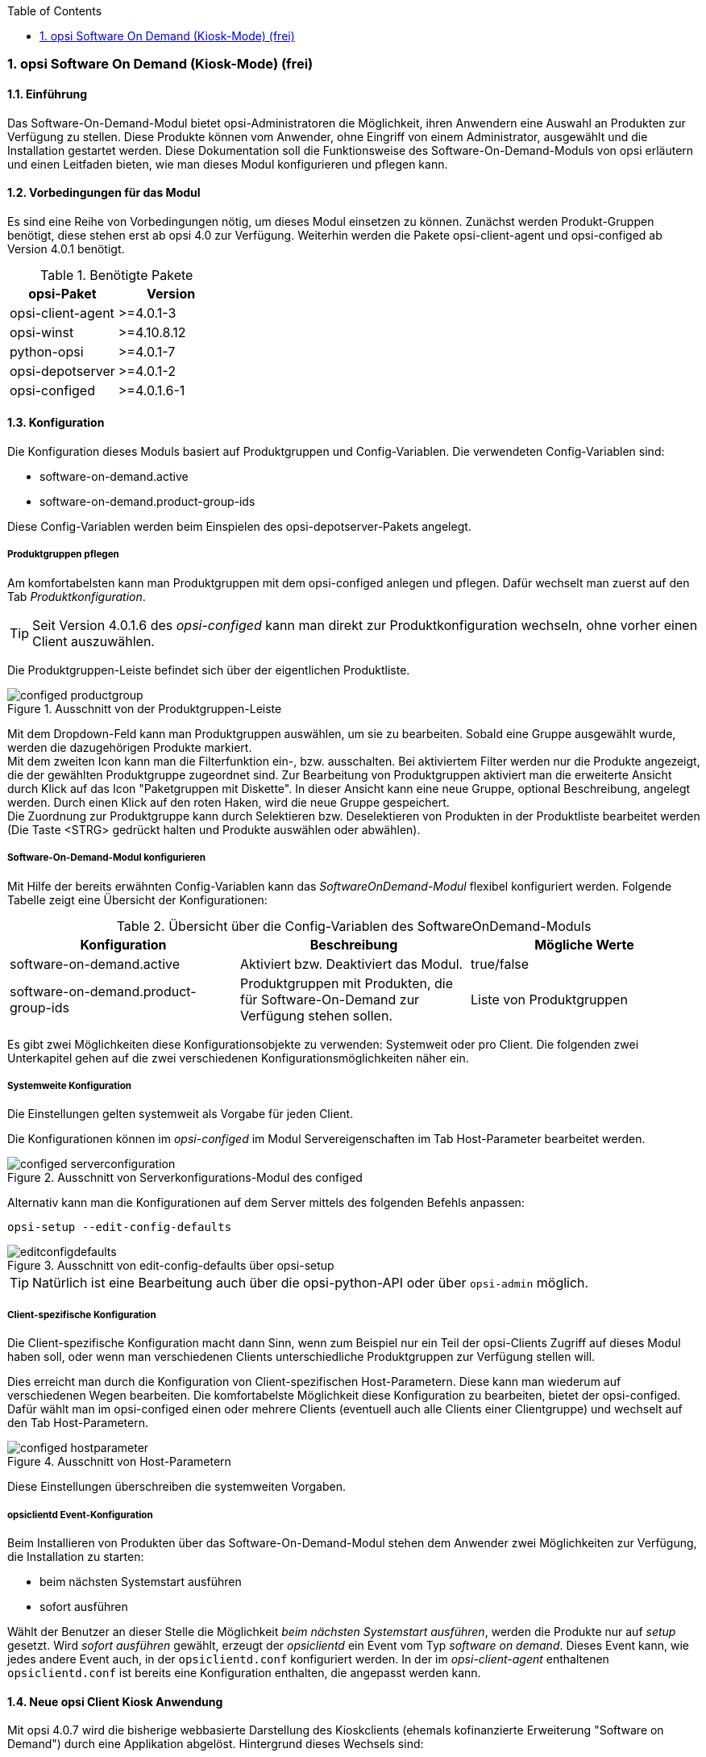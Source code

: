 ////
; Copyright (c) uib gmbh (www.uib.de)
; This documentation is owned by uib
; and published under the german creative commons by-sa license
; see:
; http://creativecommons.org/licenses/by-sa/3.0/de/
; http://creativecommons.org/licenses/by-sa/3.0/de/legalcode
; english:
; http://creativecommons.org/licenses/by-sa/3.0/
; http://creativecommons.org/licenses/by-sa/3.0/legalcode
; 
; credits: http://www.opsi.org/credits/
////


:Author:	Erol Ueluekmen <e.ueluekmen@uib.de>
:Date:      22.03.2011
:Revision:  4.0.0.1
:toc:
:numbered:
:website: http://opsi.org

[[software-on-demand]]
=== opsi Software On Demand (Kiosk-Mode) (frei)

[[software-on-demand_introduction]]
==== Einführung

Das Software-On-Demand-Modul bietet opsi-Administratoren die
Möglichkeit, ihren Anwendern eine Auswahl an Produkten zur Verfügung zu
stellen. Diese Produkte können vom Anwender, ohne Eingriff von einem
Administrator, ausgewählt und die Installation gestartet werden.
Diese Dokumentation soll die Funktionsweise des Software-On-Demand-Moduls
von opsi erläutern und einen Leitfaden bieten, wie man dieses
Modul konfigurieren und pflegen kann.

[[software-on-demand_prerequisits]]
==== Vorbedingungen für das Modul

Es sind eine Reihe von Vorbedingungen nötig, um dieses Modul einsetzen
zu können. Zunächst werden Produkt-Gruppen benötigt, diese stehen erst
ab opsi 4.0 zur Verfügung. Weiterhin werden die Pakete
opsi-client-agent und opsi-configed ab Version 4.0.1 benötigt.

.Benötigte Pakete
[options="header"]
|==========================
|opsi-Paket|Version
|opsi-client-agent|>=4.0.1-3
|opsi-winst|>=4.10.8.12
|python-opsi|>=4.0.1-7
|opsi-depotserver|>=4.0.1-2
|opsi-configed|>=4.0.1.6-1
|==========================


[[software-on-demand_configuration-parameter]]
==== Konfiguration

Die Konfiguration dieses Moduls basiert auf Produktgruppen und Config-Variablen.
Die verwendeten Config-Variablen sind:

* software-on-demand.active
* software-on-demand.product-group-ids

Diese Config-Variablen werden beim Einspielen des opsi-depotserver-Pakets angelegt.

[[software-on-demand_product-group-management]]
===== Produktgruppen pflegen

Am komfortabelsten kann man Produktgruppen mit dem opsi-configed anlegen und pflegen.
Dafür wechselt man zuerst auf den Tab _Produktkonfiguration_.

TIP: Seit Version 4.0.1.6 des _opsi-configed_ kann man direkt zur
Produktkonfiguration wechseln, ohne vorher einen Client auszuwählen.

Die Produktgruppen-Leiste befindet sich über der eigentlichen Produktliste.

.Ausschnitt von der Produktgruppen-Leiste
image::configed_productgroup.png[]

Mit dem Dropdown-Feld kann man Produktgruppen auswählen, um sie zu bearbeiten.
Sobald eine Gruppe ausgewählt wurde, werden die dazugehörigen Produkte markiert. +
Mit dem zweiten Icon kann man die Filterfunktion ein-, bzw. ausschalten.
Bei aktiviertem Filter werden nur die Produkte angezeigt, die der gewählten Produktgruppe zugeordnet sind.
Zur Bearbeitung von Produktgruppen aktiviert man die erweiterte Ansicht durch Klick auf das Icon "Paketgruppen mit Diskette". 
In dieser Ansicht kann eine neue Gruppe, optional Beschreibung, angelegt werden.
Durch einen Klick auf den roten Haken, wird die neue Gruppe gespeichert. +
Die Zuordnung zur Produktgruppe kann durch Selektieren bzw. Deselektieren von Produkten in der Produktliste bearbeitet werden (Die Taste +<STRG>+ gedrückt halten und Produkte auswählen oder abwählen).

[[software-on-demand_configuration]]
===== Software-On-Demand-Modul konfigurieren

Mit Hilfe der bereits erwähnten Config-Variablen kann das _SoftwareOnDemand-Modul_ flexibel konfiguriert werden.
Folgende Tabelle zeigt eine Übersicht der Konfigurationen:

.Übersicht über die Config-Variablen des SoftwareOnDemand-Moduls
[options="header"]
|==========================
|Konfiguration|Beschreibung|Mögliche Werte
|software-on-demand.active|Aktiviert bzw. Deaktiviert das Modul.|true/false
|software-on-demand.product-group-ids|Produktgruppen mit Produkten, die für Software-On-Demand zur Verfügung stehen sollen.|Liste von Produktgruppen
|==========================

Es gibt zwei Möglichkeiten diese Konfigurationsobjekte zu verwenden:
Systemweit oder pro Client. Die folgenden zwei Unterkapitel gehen auf
die zwei verschiedenen Konfigurationsmöglichkeiten näher ein.

[[software-on-demand_systemwide-configuration]]
===== Systemweite Konfiguration
Die Einstellungen gelten systemweit als Vorgabe für jeden Client.

Die Konfigurationen können im _opsi-configed_ im Modul Servereigenschaften im Tab Host-Parameter bearbeitet werden.

.Ausschnitt von Serverkonfigurations-Modul des configed
image::configed_serverconfiguration.png[]

Alternativ kann man die Konfigurationen auf dem Server mittels des folgenden Befehls anpassen:

[source, prompt]
----
opsi-setup --edit-config-defaults
----

.Ausschnitt von edit-config-defaults über opsi-setup
image::editconfigdefaults.png[]

TIP: Natürlich ist eine Bearbeitung auch über die opsi-python-API oder über `opsi-admin` möglich.

[[software-on-demand_client-configuration]]
===== Client-spezifische Konfiguration

Die Client-spezifische Konfiguration macht dann Sinn, wenn zum Beispiel nur ein Teil der opsi-Clients
Zugriff auf dieses Modul haben soll, oder wenn man verschiedenen Clients unterschiedliche Produktgruppen zur Verfügung stellen will.

Dies erreicht man durch die Konfiguration von Client-spezifischen Host-Parametern.
Diese kann man wiederum auf verschiedenen Wegen bearbeiten.
Die komfortabelste Möglichkeit diese Konfiguration zu bearbeiten, bietet der opsi-configed.
Dafür wählt man im opsi-configed einen oder mehrere Clients (eventuell auch alle Clients einer Clientgruppe) und wechselt auf den Tab Host-Parametern.

.Ausschnitt von Host-Parametern
image::configed_hostparameter.png[]

Diese Einstellungen überschreiben die systemweiten Vorgaben.

[[software-on-demand_event-configuration]]
===== opsiclientd Event-Konfiguration

Beim Installieren von Produkten über das Software-On-Demand-Modul stehen dem Anwender zwei Möglichkeiten zur Verfügung, die Installation zu starten:

* beim nächsten Systemstart ausführen
* sofort ausführen

Wählt der Benutzer an dieser Stelle die Möglichkeit _beim nächsten Systemstart ausführen_, werden die Produkte nur auf _setup_ gesetzt.
Wird _sofort ausführen_ gewählt, erzeugt der _opsiclientd_ ein Event vom Typ _software on demand_.
Dieses Event kann, wie jedes andere Event auch, in der `opsiclientd.conf` konfiguriert werden.
In der im _opsi-client-agent_ enthaltenen `opsiclientd.conf` ist bereits eine Konfiguration enthalten, die angepasst werden kann.

[[software-on-demand_clientagent-kiosk]]
==== Neue opsi Client Kiosk Anwendung

Mit opsi 4.0.7 wird die bisherige webbasierte Darstellung des Kioskclients (ehemals kofinanzierte Erweiterung "Software on Demand") durch eine Applikation abgelöst. Hintergrund dieses Wechsels sind:

* Beseitigung des Problems das ein selbstsigniertes Zertifikat akzeptiert werden muß.
* Größere Funktionalität des neuen Clients

CAUTION: Der alte (webseitenbasierte) Kioskclient funktioniert mit dem neuen opsi-client-agent/opsiclientd nicht mehr.

[[software-on-demand_usage]]
===== Client Kiosk: Verwendung

Wenn der opsi-client-agent während der Installation merkt, dass die Konfiguration: _software-on-demand.active_ auf _true_ gesetzt wurde, wird automatisch während der Installation auf dem Client ein Startmenü-Eintrag erstellt, über den die Kioskanwendung direkt aufgerufen werden kann. Diesen findet man dann unter: _Start -> Programme -> opsi.org -> software-on-demand_.

Nach dem Start der Anwendung zeigt sich folgendes Hauptfenster:

.'opsi-client-kiosk': Hauptfenster
image::opsi-client-kiosk_num.png["opsi-client-kiosk: Hauptfenster", width=400]

Elemente:

. Headerleiste (Kundenspezifisch anpassbar)
. Info Button: Version und geladenen Sprache
. Datenladeanzeige
. Button zum Anzeigen der gesetzten Aktionen
. Button zum speichern und anzeigen der gesetzten Aktionen
. Button zum Beenden des Programms
. Anzeige der Gruppenliste
. Neuladen der Daten (z.B. nachdem Aktionen ausgeführt wurden)
. Gesetzten Filter löschen und alle Daten anzeigen
. Suchmaske (Filter Eingabefeld)
. Filter aktivieren
. Nach mögliche Produktupgrades filtern
. Produktanzeige
. Spalte zum Setzen der Aktionsanforderungen
. Tab: Produktdetailinfo: Beschreibung / Hinweis / Versionen
. Tab: Produktdetailinfo: Abhängigkeiten / Prioritäten
. Statusleiste mit Meldungen


Das Hauptfenster zeigt auf der linken Seite eine Liste der Produktgruppen (7) welche über die Config `software-on-demand.product-group-ids` für diesen Client freigegeben sind. Findet sich hier mehr wie eine Gruppe, so gibt es hier den zusätzlichen Eintrag 'Alle Gruppen' an erster Stelle. In dieser Liste kann ausgewählt werden aus welchen Produktgruppen Produkte angezeigt werden sollen. Per Default wird der erste Eintrag ausgewählt, also 'Alle Gruppen' oder die einzige Gruppe. +
Beim Start oder bei Veränderung der Auswahl werden die benötigten Daten eingelesen. Dies kann etwas dauern und der Lagevorgang wird im oberen Teil des Fensters (3) angezeigt. +
Die Produkte werden in der zentralen Tabelle (13) angezeigt. Sobald ein Produkt angeklickt ist werden unten Detailinformationen zu diesem Produkt eingeblendet (15/16). In der rechten Spalte `ActionRequest` (14) kann eine Aktionsanforderung gesetzt werden. +
Über den Button 'Zeige Aktionen' (4) werden die bisher der Anwendung bekannten Aktionen gezeigt aber noch nicht gespeichert. Erst der Button 'Aktionen Speichern' (5) sendet die gesetzten Aktionen an den Server. Dieser prüft ob über Produktabhängigkeiten noch weitere Produkte auf setup gesetzt werden müssen.
Abschließend wird in einem gesonderten Fenster die Gesamtliste der anstehenden Aktionen angezeigt.

.'opsi-client-kiosk': Aktionsbestätigung
image::opsi-client-kiosk2.png["opsi Client Kiosk: Aktionsbestätigung", width=200]

In diesem Fenster kann nun über den oberen Button `Installiere jetzt` eine sofortige Installation ausgelöst werden. In diesem Fall ist es schlau möglichst alle Applikationen zu schließen (bzw. zumindest Daten abzuspeichern) da die gestarteten Installationen mit laufenden Anwendungen in Konflikt geraten können. +
Über den unteren Button `Installiere bei nächster Standard-Gelegenheit` wird das Programm an dieser Stelle beendet und die gespeicherten Aktionen werden später ausgeführt.


Der config _software-on-demand.show-details_ aus opsi vor 4.0.7 hat in der Kioskanwendung keinen Einfluß mehr und kann gelöscht werden.




Auf das Modul kann auch über das Netzwerk zugegriffen werden, hierbei ist jedoch eine Authentifizierung notwendig.


[[software-on-demand_notice]]
===== Besonderheiten

Folgende Besonderheiten gelten für das Software On Demand Modul / den opsi Client Kiosk:

* Abhängigkeiten werden automatisch aufgelöst +
   - Software, die von Software aus der Demand-Gruppe abhängig ist, wird automatisch falls benötigt auf setup gesetzt, ohne Einfluss des Anwenders.

* Software die schon auf setup steht +
   - In diesem Fall, wird die Checkbox: _installieren_, schon bei der Übersichtsseite aktiviert.

[[software-on-demand_CI]]
===== Client Kiosk: Anpassung an Corporate Identity

Die Headerleiste des Hauptfensters (1) ist Kunden spezifisch anpassbar.
Dabei spielen zwei Dateien eine Rolle:

* `opsiclientkiosk.png`
* `opsiclientkiosk.ini`

Die `opsiclientkiosk.png` enthält das Bild welches in diesen Bereich geladen wird. +

Die `opsiclientkiosk.ini` definiert den Text und dessen Darstellung die in diesem Bereich angezeigt wird.

Beispiel:
----
[TitleLabel]
Text= opsi Client Kiosk
FontName = Arial
FontSize = 20
FontColor = $00000000
FontBold = true
FontItalic = false
FontUnderline = false
----

Templates für diese Dateien finden Sie unter `/var/lib/opsi/depot/opsi-client-agent/files/opsi/opsiclientkiosk/opsiclientkioskskin`
bzw. `C:\Program Files (x86)\opsi.org\opsi-client-agent\opsiclientkiosk\opsiclientkioskskin`


Möchten Sie Änderungen, welche Sie an den oben genannten Dateien durchgeführt haben, davor schützen, dass selbige
beim Einspielen einer neuen Version des opsi-client-agenten verloren gehen, so können Sie hierfür das custom Verzeichnis
(/var/lib/opsi/depot/opsi-client-agent/files/opsi/custom) verwenden. Das komplette custom Verzeichnis
wird bei der Installation einer neuen Version des opsi-client-agenten gesichert und wieder hergestellt, so dass hier gemachte
Änderungen bei einem Update nicht verloren gehen.

* custom/opsiclientkioskskin/*.*
Alle Dateien aus diesem Verzeichnis werden bei der Installation des opsi-client-agent auf dem Client nach C:\Pro
gram Files (x86)\opsi.org\opsi-client-agent\custom\opsiclientkioskskin kopiert. Falls vorhanden, wird dieses opsiclientkioskskin
Verzeichnis bevorzugt verwendet.


Ein nachträgliches Rechte nachziehen hilft Folgefehler zu vermeiden:

[source, prompt]
----
opsi-setup --set-rights /var/lib/opsi/depot/opsi-client-agent
----





